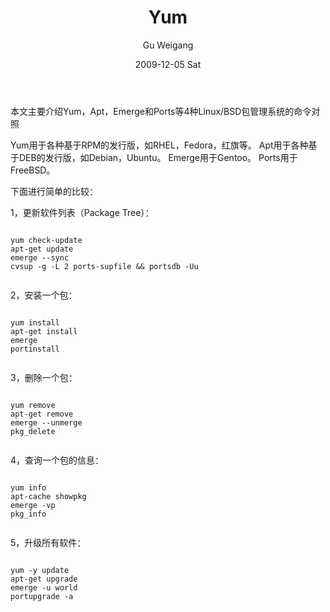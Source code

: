 #+TITLE: Yum\Apt\Emerge和PortsLinux包管理系统的命令对照
#+AUTHOR: Gu Weigang
#+EMAIL: guweigang@outlook.com
#+DATE: 2009-12-05 Sat
#+URI: /blog/2009/12/05/yum-apt-merge-and-portslinux-package-management-system-command-control/
#+KEYWORDS: 
#+TAGS: apt, emerge, linux, package, ports, yum
#+LANGUAGE: zh_CN
#+OPTIONS: H:3 num:nil toc:nil \n:nil ::t |:t ^:nil -:nil f:t *:t <:t
#+DESCRIPTION: 

本文主要介绍Yum，Apt，Emerge和Ports等4种Linux/BSD包管理系统的命令对照 

Yum用于各种基于RPM的发行版，如RHEL，Fedora，红旗等。 
Apt用于各种基于DEB的发行版，如Debian，Ubuntu。 
Emerge用于Gentoo。 
Ports用于FreeBSD。 

下面进行简单的比较： 

1，更新软件列表（Package Tree）：


#+BEGIN_EXAMPLE
     
yum check-update 
apt-get update 
emerge --sync 
cvsup -g -L 2 ports-supfile && portsdb -Uu 

#+END_EXAMPLE


2，安装一个包： 


#+BEGIN_EXAMPLE
    
yum install  
apt-get install  
emerge  
portinstall  

#+END_EXAMPLE


3，删除一个包： 


#+BEGIN_EXAMPLE
    
yum remove  
apt-get remove  
emerge --unmerge  
pkg_delete  

#+END_EXAMPLE


4，查询一个包的信息： 


#+BEGIN_EXAMPLE
    
yum info  
apt-cache showpkg  
emerge -vp  
pkg_info  

#+END_EXAMPLE


5，升级所有软件：


#+BEGIN_EXAMPLE
     
yum -y update 
apt-get upgrade 
emerge -u world 
portupgrade -a

#+END_EXAMPLE



